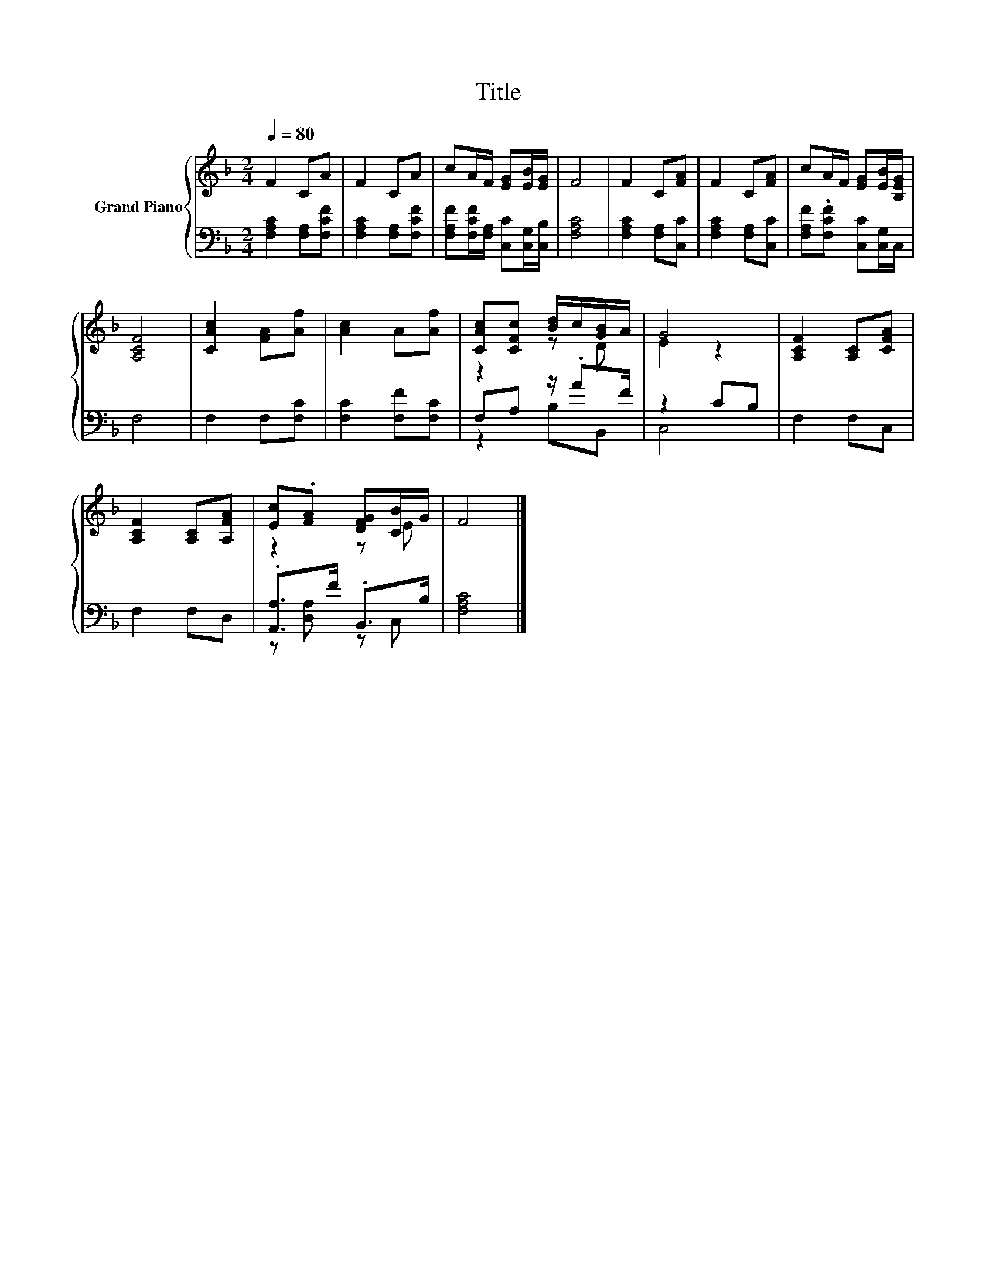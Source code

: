 X:1
T:Title
%%score { ( 1 3 ) | ( 2 4 ) }
L:1/8
Q:1/4=80
M:2/4
K:F
V:1 treble nm="Grand Piano"
V:3 treble 
V:2 bass 
V:4 bass 
V:1
 F2 CA | F2 CA | cA/F/ [EG][EB]/[EG]/ | F4 | F2 C[FA] | F2 C[FA] | cA/F/ [EG][EB]/[B,EG]/ | %7
 [A,CF]4 | [CAc]2 [FA][Af] | [Ac]2 A[Af] | [CAc][CFc] [Bd]/c/[GB]/A/ | G4 | [A,CF]2 [A,C][CFA] | %13
 [A,CF]2 [A,C][A,FA] | [Ec].[FA] [DFG][CB]/G/ | F4 |] %16
V:2
 [F,A,C]2 [F,A,][F,CF] | [F,A,C]2 [F,A,][F,CF] | [F,A,F][F,CF]/[F,A,]/ [C,C][C,G,]/[C,B,]/ | %3
 [F,A,C]4 | [F,A,C]2 [F,A,][C,C] | [F,A,C]2 [F,A,][C,C] | [F,A,F].[F,CF] [C,C][C,G,]/C,/ | F,4 | %8
 F,2 F,[F,C] | [F,C]2 [F,F][F,C] | F,A, z/ .AF/ | z2 CB, | F,2 F,C, | F,2 F,D, | %14
 .[A,,A,]>F .B,,>B, | [F,A,C]4 |] %16
V:3
 x4 | x4 | x4 | x4 | x4 | x4 | x4 | x4 | x4 | x4 | z2 z D | E2 z2 | x4 | x4 | z2 z E | x4 |] %16
V:4
 x4 | x4 | x4 | x4 | x4 | x4 | x4 | x4 | x4 | x4 | z2 B,B,, | C,4 | x4 | x4 | z [D,A,] z C, | x4 |] %16

